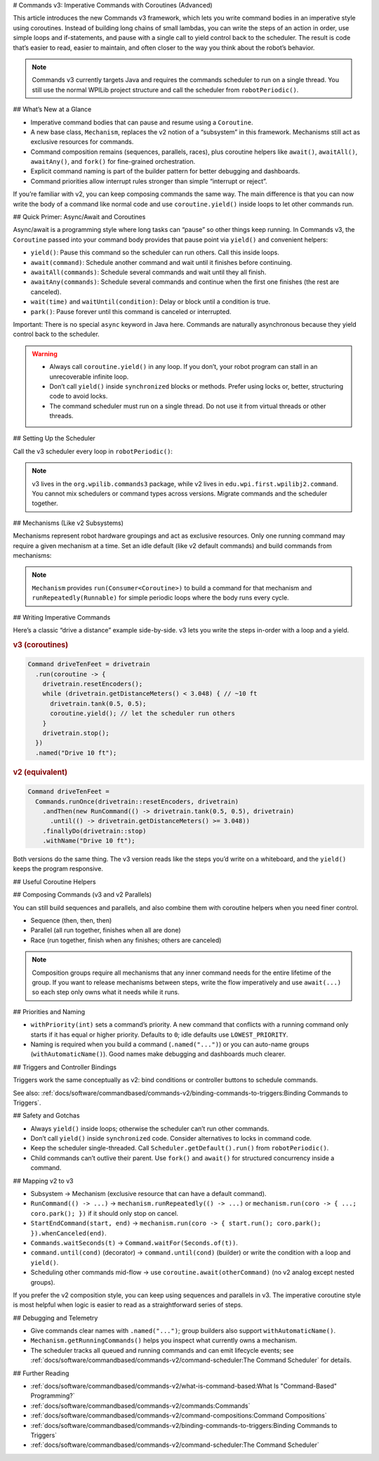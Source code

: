 # Commands v3: Imperative Commands with Coroutines (Advanced)

This article introduces the new Commands v3 framework, which lets you write command bodies in an imperative style using coroutines. Instead of building long chains of small lambdas, you can write the steps of an action in order, use simple loops and if-statements, and pause with a single call to yield control back to the scheduler. The result is code that’s easier to read, easier to maintain, and often closer to the way you think about the robot’s behavior.

.. note::
   Commands v3 currently targets Java and requires the commands scheduler to run on a single thread. You still use the normal WPILib project structure and call the scheduler from ``robotPeriodic()``.

## What’s New at a Glance

- Imperative command bodies that can pause and resume using a ``Coroutine``.
- A new base class, ``Mechanism``, replaces the v2 notion of a “subsystem” in this framework. Mechanisms still act as exclusive resources for commands.
- Command composition remains (sequences, parallels, races), plus coroutine helpers like ``await()``, ``awaitAll()``, ``awaitAny()``, and ``fork()`` for fine-grained orchestration.
- Explicit command naming is part of the builder pattern for better debugging and dashboards.
- Command priorities allow interrupt rules stronger than simple “interrupt or reject”.

If you’re familiar with v2, you can keep composing commands the same way. The main difference is that you can now write the body of a command like normal code and use ``coroutine.yield()`` inside loops to let other commands run.

## Quick Primer: Async/Await and Coroutines

Async/await is a programming style where long tasks can “pause” so other things keep running. In Commands v3, the ``Coroutine`` passed into your command body provides that pause point via ``yield()`` and convenient helpers:

- ``yield()``: Pause this command so the scheduler can run others. Call this inside loops.
- ``await(command)``: Schedule another command and wait until it finishes before continuing.
- ``awaitAll(commands)``: Schedule several commands and wait until they all finish.
- ``awaitAny(commands)``: Schedule several commands and continue when the first one finishes (the rest are canceled).
- ``wait(time)`` and ``waitUntil(condition)``: Delay or block until a condition is true.
- ``park()``: Pause forever until this command is canceled or interrupted.

Important: There is no special ``async`` keyword in Java here. Commands are naturally asynchronous because they yield control back to the scheduler.

.. warning::
   - Always call ``coroutine.yield()`` in any loop. If you don’t, your robot program can stall in an unrecoverable infinite loop.
   - Don’t call ``yield()`` inside ``synchronized`` blocks or methods. Prefer using locks or, better, structuring code to avoid locks.
   - The command scheduler must run on a single thread. Do not use it from virtual threads or other threads.

## Setting Up the Scheduler

Call the v3 scheduler every loop in ``robotPeriodic()``:

.. tab-set-code::

  ```java
  import org.wpilib.commands3.Scheduler;
  import edu.wpi.first.wpilibj.TimedRobot;

  public class Robot extends TimedRobot {
    @Override
    public void robotPeriodic() {
      Scheduler.getDefault().run();
    }
  }
  ```

.. note::
   v3 lives in the ``org.wpilib.commands3`` package, while v2 lives in ``edu.wpi.first.wpilibj2.command``. You cannot mix schedulers or command types across versions. Migrate commands and the scheduler together.

## Mechanisms (Like v2 Subsystems)

Mechanisms represent robot hardware groupings and act as exclusive resources. Only one running command may require a given mechanism at a time. Set an idle default (like v2 default commands) and build commands from mechanisms:

.. tab-set-code::

  ```java
  import org.wpilib.commands3.Mechanism;
  import org.wpilib.commands3.Command;
  import org.wpilib.commands3.Coroutine;
  import static edu.wpi.first.units.Units.Seconds;

  public class Drivetrain extends Mechanism {
    public Drivetrain() {
      // Default: stop motors every loop when nothing else owns the drivetrain
      setDefaultCommand(runRepeatedly(this::stop).withPriority(Command.LOWEST_PRIORITY)
                       .named("Drive[IDLE]"));
    }

    // Private hardware control
    private void tank(double left, double right) { /* set motor outputs */ }
    private void stop() { tank(0, 0); }
    private void resetEncoders() { /* ... */ }

    // Public sensor reading
    public double getDistanceMeters() { return 0.0; }

    // Public command factory
    public Command driveForTime() {
      return run(coroutine -> {
        tank(0.5, 0.5);
        coroutine.wait(Seconds.of(2));
        stop();
      }).named("Drive 2s");
    }
  }
  ```

.. note::
   ``Mechanism`` provides ``run(Consumer<Coroutine>)`` to build a command for that mechanism and ``runRepeatedly(Runnable)`` for simple periodic loops where the body runs every cycle.

## Writing Imperative Commands

Here’s a classic “drive a distance” example side-by-side. v3 lets you write the steps in-order with a loop and a yield.

.. rubric:: v3 (coroutines)

.. code-block:: java

  Command driveTenFeet = drivetrain
    .run(coroutine -> {
      drivetrain.resetEncoders();
      while (drivetrain.getDistanceMeters() < 3.048) { // ~10 ft
        drivetrain.tank(0.5, 0.5);
        coroutine.yield(); // let the scheduler run others
      }
      drivetrain.stop();
    })
    .named("Drive 10 ft");

.. rubric:: v2 (equivalent)

.. code-block:: java

  Command driveTenFeet =
    Commands.runOnce(drivetrain::resetEncoders, drivetrain)
      .andThen(new RunCommand(() -> drivetrain.tank(0.5, 0.5), drivetrain)
        .until(() -> drivetrain.getDistanceMeters() >= 3.048))
      .finallyDo(drivetrain::stop)
      .withName("Drive 10 ft");

Both versions do the same thing. The v3 version reads like the steps you’d write on a whiteboard, and the ``yield()`` keeps the program responsive.

## Useful Coroutine Helpers

.. tab-set-code::

  ```java
  // Wait for time
  command = Command.waitFor(Seconds.of(0.25)).named("Delay 250ms");

  // Wait until a condition is true
  command = Command.waitUntil(() -> arm.atGoal()).named("Wait For Arm");

  // Await another command (schedule it if needed)
  Command score = Command.noRequirements().executing(coroutine -> {
    coroutine.await(drivetrain.driveToPose(...));
    coroutine.await(arm.moveTo(...));
    coroutine.await(gripper.release());
  }).named("Score Piece");

  // Run several, continue when any one finishes (others are canceled)
  Command pickAny = Command.noRequirements().executing(coroutine -> {
    coroutine.awaitAny(drivetrain.driveToPose(...), vision.alignToTag(...));
  }).named("Drive Or Align");

  // Keep running until canceled (great for “hold while button pressed”)
  Command holdIntake = intake.run(coroutine -> {
    intake.on();
    coroutine.park(); // never exits on its own
  }).whenCanceled(intake::off).named("Hold Intake");

  // Drive repeatedly, but stop automatically when a condition trips
  Command driveUntilBeamBreak = drivetrain
    .runRepeatedly(() -> drivetrain.tank(0.4, 0.4))
    .until(() -> sensors.beamBroken())
    .named("Drive Until Beam");
  ```

## Composing Commands (v3 and v2 Parallels)

You can still build sequences and parallels, and also combine them with coroutine helpers when you need finer control.

- Sequence (then, then, then)

  .. tab-set-code::

    ```java
    Command auto = Command
      .sequence(
        drivetrain.driveToPose(...),
        arm.moveTo(...),
        gripper.release())
      .withAutomaticName();
    ```

- Parallel (all run together, finishes when all are done)

  .. tab-set-code::

    ```java
    Command spinupAndAim = shooter.spinUpToRPM(...)
      .alongWith(hood.moveTo(...), turret.aim(...))
      .withAutomaticName();
    ```

- Race (run together, finish when any finishes; others are canceled)

  .. tab-set-code::

    ```java
    Command driveOrTimeout = drivetrain.driveToPose(...)
      .raceWith(Command.waitFor(Seconds.of(2)).named("Timeout"))
      .withAutomaticName();
    ```

.. note::
   Composition groups require all mechanisms that any inner command needs for the entire lifetime of the group. If you want to release mechanisms between steps, write the flow imperatively and use ``await(...)`` so each step only owns what it needs while it runs.

## Priorities and Naming

- ``withPriority(int)`` sets a command’s priority. A new command that conflicts with a running command only starts if it has equal or higher priority. Defaults to ``0``; idle defaults use ``LOWEST_PRIORITY``.
- Naming is required when you build a command (``.named("...")``) or you can auto-name groups (``withAutomaticName()``). Good names make debugging and dashboards much clearer.

.. tab-set-code::

  ```java
  // High-priority stop that interrupts anything lower
  Command eStop = drivetrain
    .run(coro -> { drivetrain.stop(); })
    .withPriority(1000)
    .named("E-STOP");
  ```

## Triggers and Controller Bindings

Triggers work the same conceptually as v2: bind conditions or controller buttons to schedule commands.

.. tab-set-code::

  ```java
  import org.wpilib.commands3.Trigger;
  import org.wpilib.commands3.Command;
  import org.wpilib.commands3.button.CommandXboxController;

  public class RobotContainer {
    private final CommandXboxController driver = new CommandXboxController(0);

    public RobotContainer(Drivetrain drivetrain, Intake intake) {
      // on press: start; on release: cancel
      driver.rightBumper().whileTrue(
        intake.run(coroutine -> { intake.on(); coroutine.park(); })
              .whenCanceled(intake::off)
              .named("Hold Intake"));

      // Simple on-press action
      driver.a().onTrue(drivetrain.driveForTime());
    }
  }
  ```

See also: :ref:`docs/software/commandbased/commands-v2/binding-commands-to-triggers:Binding Commands to Triggers`.

## Safety and Gotchas

- Always ``yield()`` inside loops; otherwise the scheduler can’t run other commands.
- Don’t call ``yield()`` inside ``synchronized`` code. Consider alternatives to locks in command code.
- Keep the scheduler single-threaded. Call ``Scheduler.getDefault().run()`` from ``robotPeriodic()``.
- Child commands can’t outlive their parent. Use ``fork()`` and ``await()`` for structured concurrency inside a command.

## Mapping v2 to v3

- Subsystem → Mechanism (exclusive resource that can have a default command).
- ``RunCommand(() -> ...)`` → ``mechanism.runRepeatedly(() -> ...)`` or ``mechanism.run(coro -> { ...; coro.park(); })`` if it should only stop on cancel.
- ``StartEndCommand(start, end)`` → ``mechanism.run(coro -> { start.run(); coro.park(); }).whenCanceled(end)``.
- ``Commands.waitSeconds(t)`` → ``Command.waitFor(Seconds.of(t))``.
- ``command.until(cond)`` (decorator) → ``command.until(cond)`` (builder) or write the condition with a loop and ``yield()``.
- Scheduling other commands mid-flow → use ``coroutine.await(otherCommand)`` (no v2 analog except nested groups).

If you prefer the v2 composition style, you can keep using sequences and parallels in v3. The imperative coroutine style is most helpful when logic is easier to read as a straightforward series of steps.

## Debugging and Telemetry

- Give commands clear names with ``.named("...")``; group builders also support ``withAutomaticName()``.
- ``Mechanism.getRunningCommands()`` helps you inspect what currently owns a mechanism.
- The scheduler tracks all queued and running commands and can emit lifecycle events; see :ref:`docs/software/commandbased/commands-v2/command-scheduler:The Command Scheduler` for details.

## Further Reading

- :ref:`docs/software/commandbased/commands-v2/what-is-command-based:What Is "Command-Based" Programming?`
- :ref:`docs/software/commandbased/commands-v2/commands:Commands`
- :ref:`docs/software/commandbased/commands-v2/command-compositions:Command Compositions`
- :ref:`docs/software/commandbased/commands-v2/binding-commands-to-triggers:Binding Commands to Triggers`
- :ref:`docs/software/commandbased/commands-v2/command-scheduler:The Command Scheduler`
